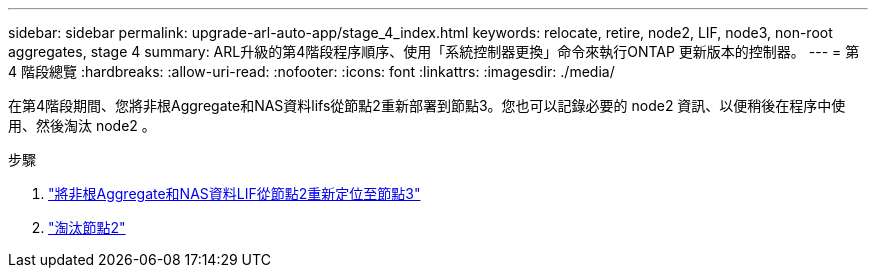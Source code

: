 ---
sidebar: sidebar 
permalink: upgrade-arl-auto-app/stage_4_index.html 
keywords: relocate, retire, node2, LIF, node3, non-root aggregates, stage 4 
summary: ARL升級的第4階段程序順序、使用「系統控制器更換」命令來執行ONTAP 更新版本的控制器。 
---
= 第 4 階段總覽
:hardbreaks:
:allow-uri-read: 
:nofooter: 
:icons: font
:linkattrs: 
:imagesdir: ./media/


[role="lead"]
在第4階段期間、您將非根Aggregate和NAS資料lifs從節點2重新部署到節點3。您也可以記錄必要的 node2 資訊、以便稍後在程序中使用、然後淘汰 node2 。

.步驟
. link:relocate_non_root_aggr_nas_lifs_from_node2_to_node3.html["將非根Aggregate和NAS資料LIF從節點2重新定位至節點3"]
. link:retire_node2.html["淘汰節點2"]

